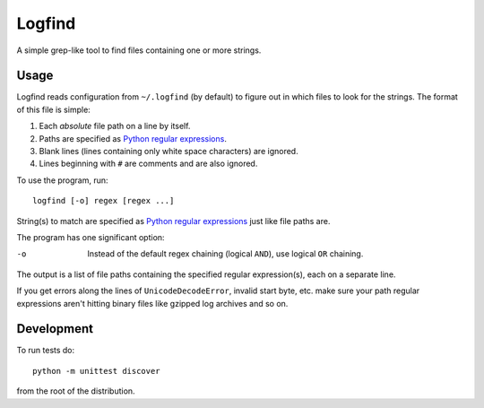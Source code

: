 Logfind
========
A simple grep-like tool to find files containing one or more strings.

Usage
------
Logfind reads configuration from ``~/.logfind`` (by default) to figure out in
which files to look for the strings.  The format of this file is simple:

1. Each *absolute* file path on a line by itself.
2. Paths are specified as `Python regular expressions`_.
3. Blank lines (lines containing only white space characters) are ignored.
4. Lines beginning with ``#`` are comments and are also ignored.

To use the program, run::

        logfind [-o] regex [regex ...]

String(s) to match are specified as `Python regular expressions`_ just like
file paths are.

The program has one significant option:

-o      Instead of the default regex chaining (logical ``AND``), use logical
        ``OR`` chaining.

The output is a list of file paths containing the specified regular
expression(s), each on a separate line.

If you get errors along the lines of ``UnicodeDecodeError``, invalid start
byte, etc. make sure your path regular expressions aren't hitting binary files
like gzipped log archives and so on.

Development
-----------
To run tests do::

        python -m unittest discover

from the root of the distribution.


.. _Python regular expressions: https://docs.python.org/2/howto/regex.html
